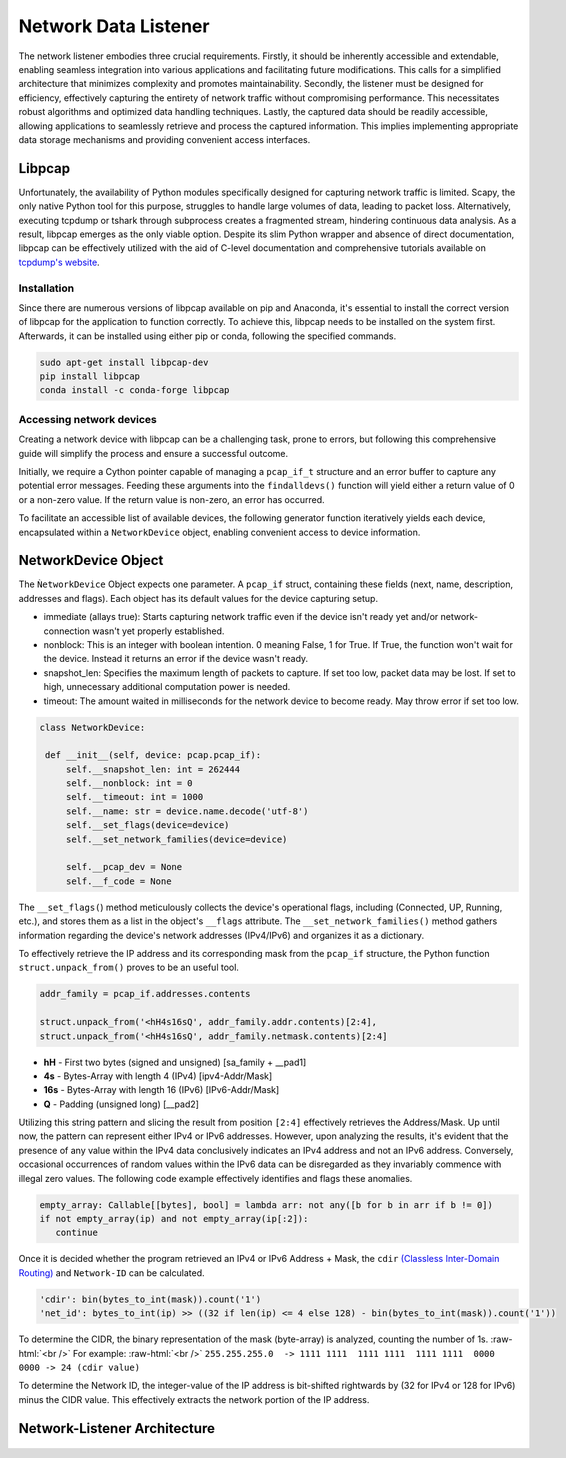 Network Data Listener
*********************

The network listener embodies three crucial requirements. Firstly, it should be inherently accessible and extendable,
enabling seamless integration into various applications and facilitating future modifications. This calls for a
simplified architecture that minimizes complexity and promotes maintainability. Secondly, the listener must be
designed for efficiency, effectively capturing the entirety of network traffic without compromising performance.
This necessitates robust algorithms and optimized data handling techniques. Lastly, the captured data should be
readily accessible, allowing applications to seamlessly retrieve and process the captured information. This implies
implementing appropriate data storage mechanisms and providing convenient access interfaces.

Libpcap
=======

Unfortunately, the availability of Python modules specifically designed for capturing network traffic
is limited. Scapy, the only native Python tool for this purpose, struggles to handle large volumes of
data, leading to packet loss. Alternatively, executing tcpdump or tshark through subprocess creates a
fragmented stream, hindering continuous data analysis. As a result, libpcap emerges as the only viable
option. Despite its slim Python wrapper and absence of direct documentation, libpcap can be effectively
utilized with the aid of C-level documentation and comprehensive tutorials available on `tcpdump's website`_.

.. _tcpdump's website: https://www.tcpdump.org/index.html#documentation


Installation
------------

Since there are numerous versions of libpcap available on pip and Anaconda, it's essential to install
the correct version of libpcap for the application to function correctly. To achieve this, libpcap
needs to be installed on the system first. Afterwards, it can be installed using either pip or conda,
following the specified commands.

.. code-block:: console

   sudo apt-get install libpcap-dev
   pip install libpcap
   conda install -c conda-forge libpcap


Accessing network devices
-------------------------

Creating a network device with libpcap can be a challenging task, prone to errors, but following this
comprehensive guide will simplify the process and ensure a successful outcome.

.. code-block:: python
   :linenos:

   sys_net_devices: ct.POINTER = ct.POINTER(pcap.pcap_if_t)()
   err_buff = ct.create_string_buffer(pcap.PCAP_ERRBUF_SIZE + 1)
   pcap.findalldevs(ct.byref(sys_net_devices), err_buff)

Initially, we require a Cython pointer capable of managing a ``pcap_if_t`` structure and an error buffer to
capture any potential error messages. Feeding these arguments into the ``findalldevs()`` function will yield
either a return value of 0 or a non-zero value. If the return value is non-zero, an error has occurred.

To facilitate an accessible list of available devices, the following generator function iteratively yields each
device, encapsulated within a ``NetworkDevice`` object, enabling convenient access to device information.

.. code-block:: python
   :linenos:

   def __get_network_device() -> Generator[NetworkDevice, None, None]:
      sys_net_devices: ct.POINTER = ct.POINTER(pcap.pcap_if_t)()
      err_buff = ct.create_string_buffer(pcap.PCAP_ERRBUF_SIZE + 1)
      if not pcap.findalldevs(ct.byref(sys_net_devices), err_buff):
         it: ct.POINTER = sys_net_devices
         while it:
            it = it.contents
            yield NetworkDevice(it)
            it = it.next
         pcap.freealldevs(sys_net_devices)
      else:
         raise NetworkError(err_to_str(err_buff=err_buff))

NetworkDevice Object
====================

The ``ǸetworkDevice`` Object expects one parameter. A ``pcap_if`` struct, containing these fields (next, name, description, addresses and flags).
Each object has its default values for the device capturing setup.

- immediate (allays true): Starts capturing network traffic even if the device isn't ready yet and/or network-connection wasn't yet properly established.
- nonblock: This is an integer with boolean intention. 0 meaning False, 1 for True. If True, the function won't wait for the device. Instead it returns an error if the device wasn't ready.
- snapshot_len: Specifies the maximum length of packets to capture. If set too low, packet data may be lost. If set to high, unnecessary additional computation power is needed.
- timeout: The amount waited in milliseconds for the network device to become ready. May throw error if set too low.

.. code-block:: python

   class NetworkDevice:

    def __init__(self, device: pcap.pcap_if):
        self.__snapshot_len: int = 262444
        self.__nonblock: int = 0
        self.__timeout: int = 1000
        self.__name: str = device.name.decode('utf-8')
        self.__set_flags(device=device)
        self.__set_network_families(device=device)

        self.__pcap_dev = None
        self.__f_code = None


The ``__set_flags(``) method meticulously collects the device's operational flags, including (Connected, UP, Running, etc.),
and stores them as a list in the object's ``__flags`` attribute. The ``__set_network_families()`` method gathers information
regarding the device's network addresses (IPv4/IPv6) and organizes it as a dictionary.

To effectively retrieve the IP address and its corresponding mask from the ``pcap_if`` structure, the Python function
``struct.unpack_from()`` proves to be an useful tool.

.. code-block:: python

   addr_family = pcap_if.addresses.contents

   struct.unpack_from('<hH4s16sQ', addr_family.addr.contents)[2:4],
   struct.unpack_from('<hH4s16sQ', addr_family.netmask.contents)[2:4]

- **hH** - First two bytes (signed and unsigned) [sa_family + __pad1]
- **4s** - Bytes-Array with length 4 (IPv4) [ipv4-Addr/Mask]
- **16s** - Bytes-Array with length 16 (IPv6) [IPv6-Addr/Mask]
- **Q** - Padding (unsigned long) [__pad2]

Utilizing this string pattern and slicing the result from position ``[2:4]`` effectively retrieves the Address/Mask.
Up until now, the pattern can represent either IPv4 or IPv6 addresses. However, upon analyzing the results, it's
evident that the presence of any value within the IPv4 data conclusively indicates an IPv4 address and not an IPv6
address. Conversely, occasional occurrences of random values within the IPv6 data can be disregarded as they invariably
commence with illegal zero values. The following code example effectively identifies and flags these anomalies.

.. code-block:: python

   empty_array: Callable[[bytes], bool] = lambda arr: not any([b for b in arr if b != 0])
   if not empty_array(ip) and not empty_array(ip[:2]):
      continue


Once it is decided whether the program retrieved an IPv4 or IPv6 Address + Mask, the ``cdir`` `(Classless Inter-Domain Routing)`_
and ``Network-ID`` can be calculated.

.. _(Classless Inter-Domain Routing): https://en.wikipedia.org/wiki/Classless_Inter-Domain_Routing

.. role:: raw-html(raw)
   :format: html

.. code-block:: python

   'cdir': bin(bytes_to_int(mask)).count('1')
   'net_id': bytes_to_int(ip) >> ((32 if len(ip) <= 4 else 128) - bin(bytes_to_int(mask)).count('1'))

To determine the CIDR, the binary representation of the mask (byte-array) is analyzed, counting the number of 1s.
:raw-html:`<br />` For example: :raw-html:`<br />`
``255.255.255.0  -> 1111 1111  1111 1111  1111 1111  0000 0000 -> 24 (cdir value)``

To determine the Network ID, the integer-value of the IP address is bit-shifted rightwards by
(32 for IPv4 or 128 for IPv6) minus the CIDR value. This effectively extracts the network portion of the IP address.







Network-Listener Architecture
=============================

.. figure:: /media/network_arch.svg
   :alt: Image Network-Sniffer architecture


